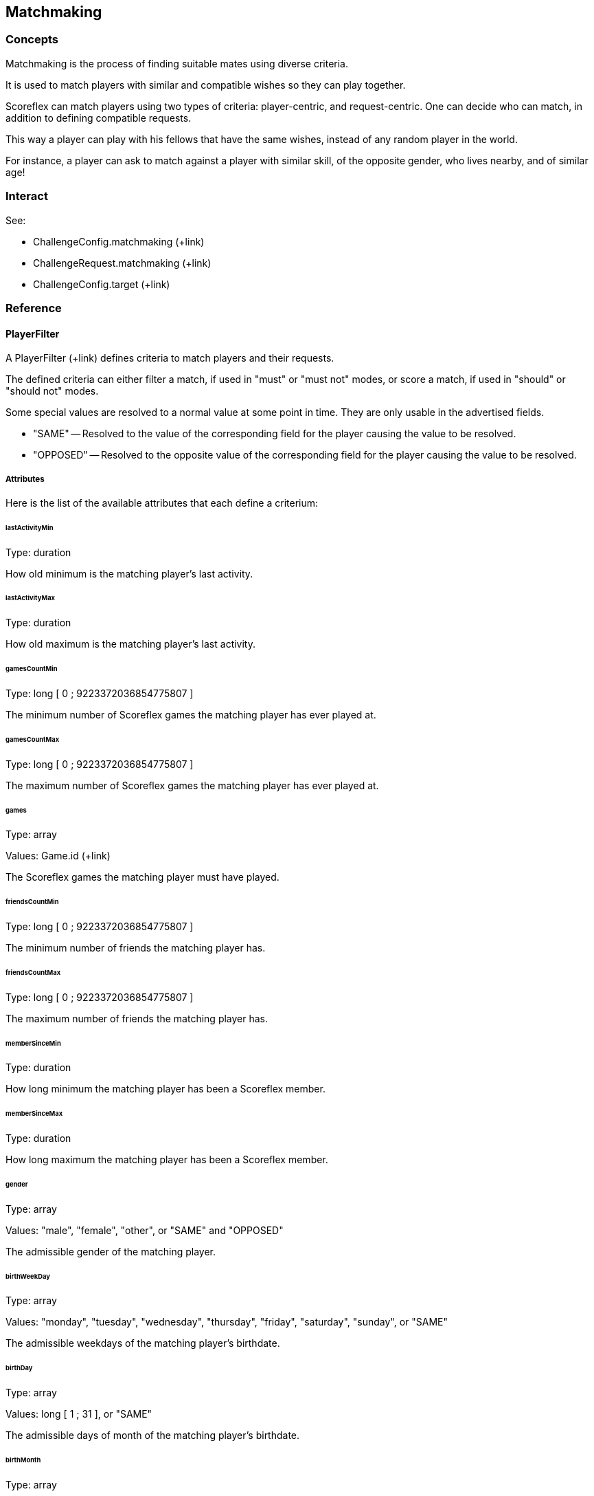 [[guide-matchmaking]]
[role="chunk-page chunk-toc"]
== Matchmaking

[[guide-matchmaking-concepts]]
=== Concepts

Matchmaking is the process of finding suitable mates using diverse criteria.

It is used to match players with similar and compatible wishes so they
can play together.

Scoreflex can match players using two types of criteria: player-centric,
and request-centric. One can decide who can match, in addition to
defining compatible requests.

This way a player can play with his fellows that have the same wishes,
instead of any random player in the world.

For instance, a player can ask to match against a player with similar
skill, of the opposite gender, who lives nearby, and of similar age!

[[guide-matchmaking-interact]]
=== Interact

See:

* +ChallengeConfig.matchmaking+ (+link)
* +ChallengeRequest.matchmaking+ (+link)
* +ChallengeConfig.target+ (+link)

[[guide-matchmaking-reference]]
=== Reference

[[guide-matchmaking-reference-playerfilter]]
==== PlayerFilter

A PlayerFilter (+link) defines criteria to match players and their
requests.

The defined criteria can either filter a match, if used in "must" or
"must not" modes, or score a match, if used in "should" or "should not"
modes.

Some special values are resolved to a normal value at some point in
time. They are only usable in the advertised fields.

* +"SAME"+ -- Resolved to the value of the corresponding field for the
player causing the value to be resolved.
* +"OPPOSED"+ -- Resolved to the opposite value of the corresponding field
for the player causing the value to be resolved.

[[guide-matchmaking-playerfilter-attributes]]
[role="chunk-toc"]
===== Attributes

Here is the list of the available attributes that each define a criterium:

[[guide-matchmaking-playerfilter-attributes-lastActivityMin]]
[float]
====== lastActivityMin

Type: ++duration++

How old minimum is the matching player's last activity.

[[guide-matchmaking-playerfilter-attributes-lastActivityMax]]
[float]
====== lastActivityMax

Type: ++duration++

How old maximum is the matching player's last activity.

[[guide-matchmaking-playerfilter-attributes-gamesCountMin]]
[float]
====== gamesCountMin

Type: +long+ [ 0 ; 9223372036854775807 ]

The minimum number of Scoreflex games the matching player has ever
played at.

[[guide-matchmaking-playerfilter-attributes-gamesCountMax]]
[float]
====== gamesCountMax

Type: +long+ [ 0 ; 9223372036854775807 ]

The maximum number of Scoreflex games the matching player has ever
played at.

[[guide-matchmaking-playerfilter-attributes-games]]
[float]
====== games

Type: +array+

Values: Game.id (+link)

The Scoreflex games the matching player must have played.

[[guide-matchmaking-playerfilter-attributes-friendsCountMin]]
[float]
====== friendsCountMin

Type: +long+ [ 0 ; 9223372036854775807 ]

The minimum number of friends the matching player has.

[[guide-matchmaking-playerfilter-attributes-friendsCountMax]]
[float]
====== friendsCountMax

Type: +long+ [ 0 ; 9223372036854775807 ]

The maximum number of friends the matching player has.

////
[[guide-matchmaking-playerfilter-attributes-gameRatingMin]]
[float]
====== gameRatingMin

Type: +long+ [ 0 ; 3000 ]

???????????

[[guide-matchmaking-playerfilter-attributes-gameRatingMax]]
[float]
====== gameRatingMax

Type: +long+ [ 0 ; 3000 ]

???????????
////

////
[[guide-matchmaking-playerfilter-attributes-challengesRatingMin]]
[float]
====== challengesRatingMin

Type: +long+ [ 0 ; 3000 ]

The minimum rating of the matching player for all challenges together.

[[guide-matchmaking-playerfilter-attributes-challengesRatingMax]]
[float]
====== challengesRatingMax

Type: +long+ [ 0 ; 3000 ]

The maximum rating of the matching player for all challenges together.

[[guide-matchmaking-playerfilter-attributes-challengeRatingMin]]
[float]
====== challengeRatingMin

Type: +long+ [ 0 ; 3000 ]

The minimum rating of the matching player for the challenge at hand.

[[guide-matchmaking-playerfilter-attributes-challengeRatingMax]]
[float]
====== challengeRatingMax

Type: +long+ [ 0 ; 3000 ]

The maximum rating of the matching player for the challenge at hand.
////

[[guide-matchmaking-playerfilter-attributes-memberSinceMin]]
[float]
====== memberSinceMin

Type: +duration+

How long minimum the matching player has been a Scoreflex member.

[[guide-matchmaking-playerfilter-attributes-memberSinceMax]]
[float]
====== memberSinceMax

Type: +duration+

How long maximum the matching player has been a Scoreflex member.

[[guide-matchmaking-playerfilter-attributes-gender]]
[float]
====== gender

Type: +array+

Values: +"male"+, +"female"+, +"other"+, or +"SAME"+ and +"OPPOSED"+

The admissible gender of the matching player.

[[guide-matchmaking-playerfilter-attributes-birthWeekDay]]
[float]
====== birthWeekDay

Type: +array+

Values: +"monday"+, +"tuesday"+, +"wednesday"+, +"thursday"+, +"friday"+,
+"saturday"+, +"sunday"+, or +"SAME"+

The admissible weekdays of the matching player's birthdate.

[[guide-matchmaking-playerfilter-attributes-birthDay]]
[float]
====== birthDay

Type: +array+

Values: +long+ [ 1 ; 31 ], or +"SAME"+

The admissible days of month of the matching player's birthdate.

[[guide-matchmaking-playerfilter-attributes-birthMonth]]
[float]
====== birthMonth

Type: +array+

Values: +long+ [ 1 ; 12 ], or +"SAME"+

The admissible months of the matching player's birthdate.

[[guide-matchmaking-playerfilter-attributes-birthYearMin]]
[float]
====== birthYearMin

Type: +long+ [ 1900 ; 3000 ], or +"SAME"+

The minimum year of birth of the matching player.

[[guide-matchmaking-playerfilter-attributes-birthYearMax]]
[float]
====== birthYearMax

Type: +long+ [ 1900 ; 3000 ]

The maximum year of birth of the matching player.

[[guide-matchmaking-playerfilter-attributes-birthDateMin]]
[float]
====== birthDateMin

Type: +timestamp+

The date the matching player must be born after.

[[guide-matchmaking-playerfilter-attributes-birthDateMax]]
[float]
====== birthDateMax

Type: +timestamp+

The date the matching player must be born before.

[[guide-matchmaking-playerfilter-attributes-anniversary]]
[float]
====== anniversary

Type: +duration,+ or special constant +"today"+

The maximum duration for the matching player to have its birthday. The
granularity is one day.

If you give +"1 month"+, only the players that will celebrate their
birthday within one month will match.

[[guide-matchmaking-playerfilter-attributes-ageMin]]
[float]
====== ageMin

Type: +long+ [ 0 ; 122 ], or +"SAME"+

The minimum age of the matching player, in years.

[[guide-matchmaking-playerfilter-attributes-ageMax]]
[float]
====== ageMax

Type: +long+ [ 0 ; 122 ], or +"SAME"+

The maximum age of the matching player, in years.

[[guide-matchmaking-playerfilter-attributes-language]]
[float]
====== language

Type: +array+

Values: +language+ (+api convention link), or +"SAME"+

Restricts the language of the matching player. If you give an non
localized language code, only two characters and no separating
underscore, like +"en"+, you allow localized languages to match, such as
+"en_US"+ and +"en_GB"+. The opposite won't match.

[[guide-matchmaking-playerfilter-attributes-geo]]
[float]
====== geo

Type: +array+

Values: Either:
--
* +"\{SOURCE\}=\{LOCATION\}"+,
* +"\{SOURCE\}.country=\{COUNTRY\}"+,
* +"\{SOURCE\}.around=\{NUMBER\}km"+,
* +"\{SOURCE\}.around=\{NUMBER\}mi"+,
* +"source=SAME"+,
* or +"\{SOURCE\}.country=SAME"+;
--
where:
--
* +\{SOURCE\}+ can be either +"home"+ or +"current"+,
* +\{LOCATION\}+ is the precise name (with state and country) of a location like
  +"Manhattan, NY, USA"+,
* and +\{NUMBER\}+ is a floating point number.
--

Restrict the current location or declared home location of a matching
player. You can either name a more or less precise location, or a whole
country, or a nearby location with a given radius.

The +"around"+ facility is a special value in the same way as +"SAME"+, and
may not be acceptable in all contexts.

[[guide-matchmaking-playerfilter-attributes-nationality]]
[float]
====== nationality

Type: +array+

Value: +nationality+ (+api convention link), or +"SAME"+

Restricts the nationality of the matching player.

[[guide-matchmaking-playerfilter-attributes-custom]]
[float]
====== custom

Type: +object+

Format: +{ "string key": "string value", … }+

Any custom key-value pairs the request of the matching players must
have.
